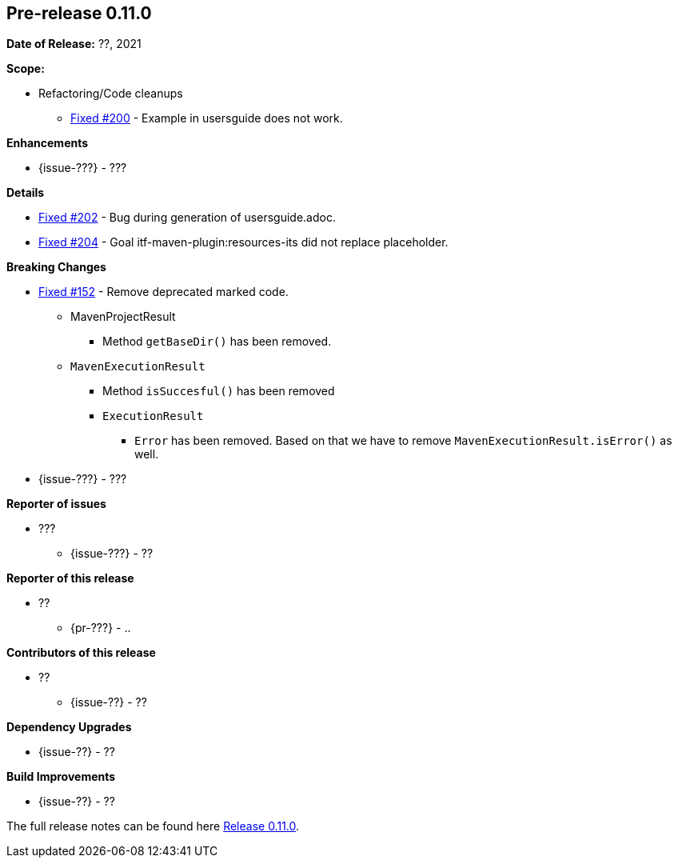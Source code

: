 // Licensed to the Apache Software Foundation (ASF) under one
// or more contributor license agreements. See the NOTICE file
// distributed with this work for additional information
// regarding copyright ownership. The ASF licenses this file
// to you under the Apache License, Version 2.0 (the
// "License"); you may not use this file except in compliance
// with the License. You may obtain a copy of the License at
//
//   http://www.apache.org/licenses/LICENSE-2.0
//
//   Unless required by applicable law or agreed to in writing,
//   software distributed under the License is distributed on an
//   "AS IS" BASIS, WITHOUT WARRANTIES OR CONDITIONS OF ANY
//   KIND, either express or implied. See the License for the
//   specific language governing permissions and limitations
//   under the License.
//
[[release-notes-0.11.0]]
== Pre-release 0.11.0

:issue-152: https://github.com/khmarbaise/maven-it-extension/issues/152[Fixed #152]
:issue-200: https://github.com/khmarbaise/maven-it-extension/issues/200[Fixed #200]
:issue-202: https://github.com/khmarbaise/maven-it-extension/issues/202[Fixed #202]
:issue-204: https://github.com/khmarbaise/maven-it-extension/issues/204[Fixed #204]
:issue-??: https://github.com/khmarbaise/maven-it-extension/issues/??[Fixed #??]
:pr-??: https://github.com/khmarbaise/maven-it-extension/pull/??[Pull request #??]

:release_0_11_0: https://github.com/khmarbaise/maven-it-extension/milestone/11?closed=1

*Date of Release:* ??, 2021

*Scope:*

 - Refactoring/Code cleanups
   * {issue-200} - Example in usersguide does not work.

*Enhancements*

 * {issue-???} - ???

*Details*

 * {issue-202}  - Bug during generation of usersguide.adoc.
 * {issue-204} - Goal itf-maven-plugin:resources-its did not replace placeholder.

*Breaking Changes*

 * {issue-152} - Remove deprecated marked code.
   ** MavenProjectResult
   *** Method `getBaseDir()` has been removed.
   ** `MavenExecutionResult`
   *** Method `isSuccesful()` has been removed
   *** `ExecutionResult`
   **** `Error` has been removed. Based on that we have to remove
        `MavenExecutionResult.isError()` as well.


* {issue-???} - ???

*Reporter of issues*

 * ???
   ** {issue-???} - ??

*Reporter of this release*

 * ??
   ** {pr-???} - ..

*Contributors of this release*

 * ??
   ** {issue-??} - ??

*Dependency Upgrades*

 * {issue-??} - ??

*Build Improvements*

 * {issue-??} - ??


The full release notes can be found here {release_0_11_0}[Release 0.11.0].
